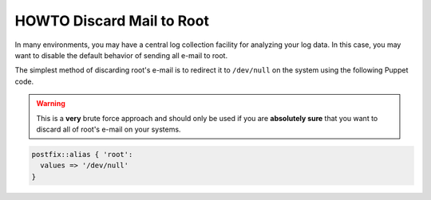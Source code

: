 HOWTO Discard Mail to Root
==========================

In many environments, you may have a central log collection facility
for analyzing your log data. In this case, you may want to disable
the default behavior of sending all e-mail to root.

The simplest method of discarding root's e-mail is to redirect it to
``/dev/null`` on the system using the following Puppet code.

.. WARNING::
   This is a **very** brute force approach and should only be used if you are
   **absolutely sure** that you want to discard all of root's e-mail on your
   systems.

.. code-block:: puppet

   postfix::alias { 'root':
     values => '/dev/null'
   }
